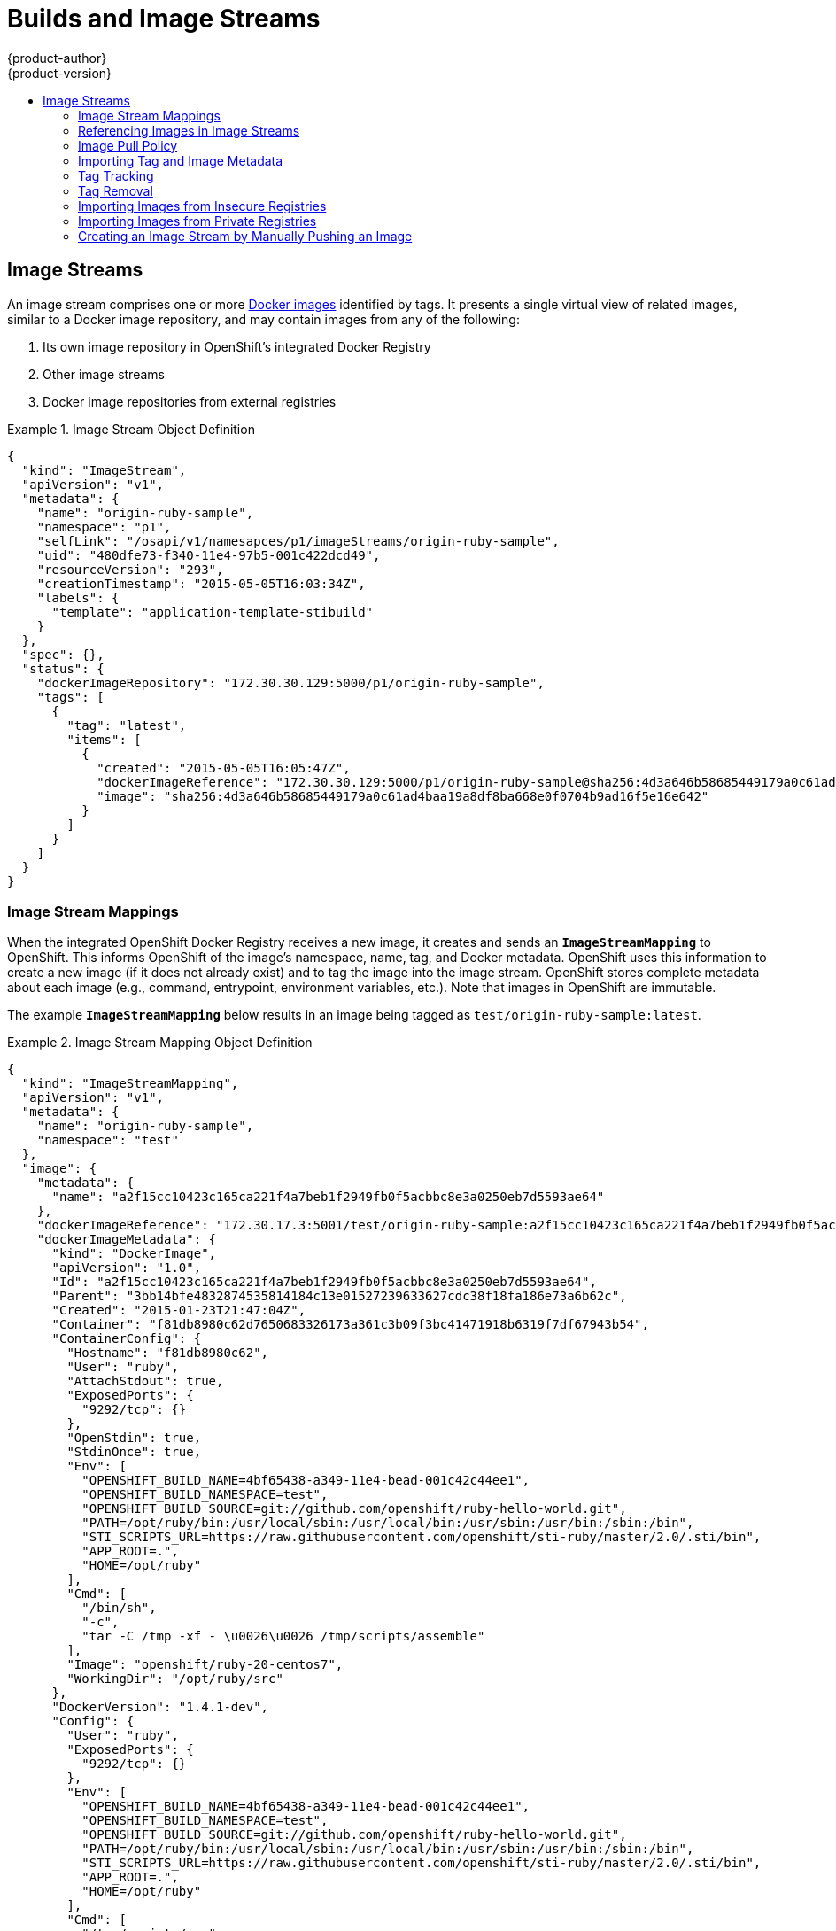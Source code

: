 = Builds and Image Streams
{product-author}
{product-version}
:data-uri:
:icons:
:experimental:
:toc: macro
:toc-title:
:prewrap!:

toc::[]

ifdef::openshift-origin,openshift-online,openshift-enterprise,openshift-dedicated[]
== Builds
A link:../../dev_guide/builds.html[build] is the process of transforming input
parameters into a resulting object. Most often, the process is used to transform
input parameters or source code into a runnable image. A
link:../../dev_guide/builds.html#defining-a-buildconfig[BuildConfig] object is
the definition of the entire build process.

OpenShift leverages Kubernetes by creating Docker containers from build images
and pushing them to a
link:../../architecture/infrastructure_components/image_registry.html#integrated-openshift-registry[Docker registry].

Build objects share common characteristics: inputs for a build, the need to
complete a build process, logging the build process, publishing resources from
successful builds, and publishing the final status of the build. Builds take
advantage of resource restrictions, specifying limitations on resources such as
CPU usage, memory usage, and build or pod execution time.

The OpenShift build system provides extensible support for _build strategies_
that are based on selectable types specified in the build API. There are three
build strategies available:

- link:#docker-build[Docker build]
- link:#source-build[Source-to-Image (S2I) build]
- link:#custom-build[Custom build]

By default, Docker builds and S2I builds are supported.

The resulting object of a build depends on the builder used to create it. For
Docker and S2I builds, the resulting objects are runnable images. For Custom
builds, the resulting objects are whatever the builder image author has
specified.

For a list of build commands, see the
link:../../dev_guide/builds.html[Developer's Guide].

For more information on how OpenShift leverages Docker for builds, see the link:https://github.com/openshift/origin/blob/master/docs/builds.md#how-it-works[upstream documentation].

[#docker-build]
=== Docker Build
The Docker build strategy invokes the plain
https://docs.docker.com/engine/reference/commandline/build/[docker build] command,
and it therefore expects a repository with a *_Dockerfile_* and all required
artifacts in it to produce a runnable image.

[#source-build]
=== Source-to-Image (S2I) Build
link:../../creating_images/s2i.html[Source-to-Image (S2I)] is a tool for
building reproducible Docker images. It produces ready-to-run images by
injecting application source into a Docker image and assembling a new Docker
image.  The new image incorporates the base image (the builder) and built source
and is ready to use with the `docker run` command. S2I supports incremental
builds, which re-use previously downloaded dependencies, previously built
artifacts, etc.

The advantages of S2I include the following:

[horizontal]
Image flexibility:: S2I scripts can be written to inject application code into
almost any existing Docker image, taking advantage of the existing ecosystem.
Note that, currently, S2I relies on `tar` to inject application
source, so the image needs to be able to process tarred content.

Speed:: With S2I, the assemble process can perform a large number of complex
operations without creating a new layer at each step, resulting in a fast
process. In addition, S2I scripts can be written to re-use artifacts stored in a
previous version of the application image, rather than having to download or
build them each time the build is run.

Patchability:: S2I allows you to rebuild the application consistently if an
underlying image needs a patch due to a security issue.

Operational efficiency:: By restricting build operations instead of allowing
arbitrary actions, as a *_Dockerfile_* would allow, the PaaS operator can avoid
accidental or intentional abuses of the build system.

Operational security:: Building an arbitrary *_Dockerfile_* exposes the host
system to root privilege escalation. This can be exploited by a malicious user
because the entire Docker build process is run as a user with Docker privileges.
S2I restricts the operations performed as a root user and can run the scripts
as a non-root user.

User efficiency:: S2I prevents developers from performing arbitrary `yum
install` type operations, which could slow down development iteration, during
their application build.

Ecosystem:: S2I encourages a shared ecosystem of images where you can leverage
best practices for your applications.

[#custom-build]
=== Custom Build
The Custom build strategy allows developers to define a specific builder image
responsible for the entire build process. Using your own builder image allows
you to customize your build process.

The link:../../creating_images/custom.html[Custom builder image] is a plain
Docker image with embedded build process logic, such as building RPMs or
building base Docker images. The
https://registry.hub.docker.com/u/openshift/origin-custom-docker-builder/[openshift/origin-custom-docker-builder]
image is used by default.

endif::[]
[[image-streams]]

== Image Streams

ifdef::openshift-origin,openshift-online,openshift-enterprise,openshift-dedicated[]
An _image stream_ can be used to automatically perform an action, such as
updating a deployment, when a new image, such as a new version of the base image
that is used in that deployment, is created.
endif::[]

An image stream comprises one or more
link:containers_and_images.html#docker-images[Docker images] identified by tags.
It presents a single virtual view of related images, similar to a Docker image
repository, and may contain images from any of the following:

. Its own image repository in OpenShift's integrated Docker Registry
. Other image streams
. Docker image repositories from external registries

ifdef::openshift-origin,openshift-online,openshift-enterprise,openshift-dedicated[]
OpenShift components such as builds and deployments can watch an image stream
to receive notifications when new images are added and react by performing
a build or a deployment.
endif::[]

.Image Stream Object Definition
====

[source,json]
----
{
  "kind": "ImageStream",
  "apiVersion": "v1",
  "metadata": {
    "name": "origin-ruby-sample",
    "namespace": "p1",
    "selfLink": "/osapi/v1/namesapces/p1/imageStreams/origin-ruby-sample",
    "uid": "480dfe73-f340-11e4-97b5-001c422dcd49",
    "resourceVersion": "293",
    "creationTimestamp": "2015-05-05T16:03:34Z",
    "labels": {
      "template": "application-template-stibuild"
    }
  },
  "spec": {},
  "status": {
    "dockerImageRepository": "172.30.30.129:5000/p1/origin-ruby-sample",
    "tags": [
      {
        "tag": "latest",
        "items": [
          {
            "created": "2015-05-05T16:05:47Z",
            "dockerImageReference": "172.30.30.129:5000/p1/origin-ruby-sample@sha256:4d3a646b58685449179a0c61ad4baa19a8df8ba668e0f0704b9ad16f5e16e642",
            "image": "sha256:4d3a646b58685449179a0c61ad4baa19a8df8ba668e0f0704b9ad16f5e16e642"
          }
        ]
      }
    ]
  }
}
----

====

[[image-stream-mappings]]

=== Image Stream Mappings
When the integrated OpenShift Docker Registry receives a new image, it creates
and sends an `*ImageStreamMapping*` to OpenShift. This informs OpenShift of the
image's namespace, name, tag, and Docker metadata. OpenShift uses this
information to create a new image (if it does not already exist) and to tag the
image into the image stream.  OpenShift stores complete metadata about each
image (e.g., command, entrypoint, environment variables, etc.). Note that images
in OpenShift are immutable.


The example `*ImageStreamMapping*` below results in an image being tagged as
`test/origin-ruby-sample:latest`.


.Image Stream Mapping Object Definition
====

[source,json]
----
{
  "kind": "ImageStreamMapping",
  "apiVersion": "v1",
  "metadata": {
    "name": "origin-ruby-sample",
    "namespace": "test"
  },
  "image": {
    "metadata": {
      "name": "a2f15cc10423c165ca221f4a7beb1f2949fb0f5acbbc8e3a0250eb7d5593ae64"
    },
    "dockerImageReference": "172.30.17.3:5001/test/origin-ruby-sample:a2f15cc10423c165ca221f4a7beb1f2949fb0f5acbbc8e3a0250eb7d5593ae64",
    "dockerImageMetadata": {
      "kind": "DockerImage",
      "apiVersion": "1.0",
      "Id": "a2f15cc10423c165ca221f4a7beb1f2949fb0f5acbbc8e3a0250eb7d5593ae64",
      "Parent": "3bb14bfe4832874535814184c13e01527239633627cdc38f18fa186e73a6b62c",
      "Created": "2015-01-23T21:47:04Z",
      "Container": "f81db8980c62d7650683326173a361c3b09f3bc41471918b6319f7df67943b54",
      "ContainerConfig": {
        "Hostname": "f81db8980c62",
        "User": "ruby",
        "AttachStdout": true,
        "ExposedPorts": {
          "9292/tcp": {}
        },
        "OpenStdin": true,
        "StdinOnce": true,
        "Env": [
          "OPENSHIFT_BUILD_NAME=4bf65438-a349-11e4-bead-001c42c44ee1",
          "OPENSHIFT_BUILD_NAMESPACE=test",
          "OPENSHIFT_BUILD_SOURCE=git://github.com/openshift/ruby-hello-world.git",
          "PATH=/opt/ruby/bin:/usr/local/sbin:/usr/local/bin:/usr/sbin:/usr/bin:/sbin:/bin",
          "STI_SCRIPTS_URL=https://raw.githubusercontent.com/openshift/sti-ruby/master/2.0/.sti/bin",
          "APP_ROOT=.",
          "HOME=/opt/ruby"
        ],
        "Cmd": [
          "/bin/sh",
          "-c",
          "tar -C /tmp -xf - \u0026\u0026 /tmp/scripts/assemble"
        ],
        "Image": "openshift/ruby-20-centos7",
        "WorkingDir": "/opt/ruby/src"
      },
      "DockerVersion": "1.4.1-dev",
      "Config": {
        "User": "ruby",
        "ExposedPorts": {
          "9292/tcp": {}
        },
        "Env": [
          "OPENSHIFT_BUILD_NAME=4bf65438-a349-11e4-bead-001c42c44ee1",
          "OPENSHIFT_BUILD_NAMESPACE=test",
          "OPENSHIFT_BUILD_SOURCE=git://github.com/openshift/ruby-hello-world.git",
          "PATH=/opt/ruby/bin:/usr/local/sbin:/usr/local/bin:/usr/sbin:/usr/bin:/sbin:/bin",
          "STI_SCRIPTS_URL=https://raw.githubusercontent.com/openshift/sti-ruby/master/2.0/.sti/bin",
          "APP_ROOT=.",
          "HOME=/opt/ruby"
        ],
        "Cmd": [
          "/tmp/scripts/run"
        ],
        "WorkingDir": "/opt/ruby/src"
      },
      "Architecture": "amd64",
      "Size": 11710004
    },
    "dockerImageMetadataVersion": "1.0"
  },
  "tag": "latest"
}
----
====

[[referencing-images-in-image-streams]]

=== Referencing Images in Image Streams

When defining tags in an image stream, you can decide if the tag should
be imported or just referenced from an image stream. This is achieved by
setting `reference`. By default `reference` is `false`, which means tag's
metadata will be imported during the import. Setting it to `true` on the
other hand, will mark the tag as a reference.

An `*ImageStreamTag*` is used to reference or retrieve an image for a given
image stream and tag. It uses the following convention for its name: `<image
stream name>:<tag>`.

An `*ImageStreamImage*` is used to reference or retrieve an image for a given
image stream and image name. It uses the following convention for its name:
`<image stream name>@<name>`.

A `*DockerImage*` is used to reference or retrieve an image for a given
external registry. It uses standard docker _pull specification_ for its name,
eg `openshift/ruby-20-centos7:2.0`. When no tag is specified it is assumed
the `latest` will be used.

[NOTE]
====
When looking at example image stream definitions, such as the
link:https://github.com/openshift/origin/blob/master/examples/image-streams/image-streams-centos7.json[example
CentOS image streams], you may notice they contain definitions of
`*ImageStreamTags*` and references to `*DockerImages*`, but nothing related to
`*ImageStreamImages*`. This is because the `*ImageStreamImage*` objects are
automatically created in OpenShift whenever you import or tag an image into the
image stream. You should never have to explicitly define an `*ImageStreamImage*`
object in any image stream definition that you use to create image streams.
====

The sample image below is from the *ruby* image stream and was
retrieved by asking for the `*ImageStreamImage*` with the name
*ruby@371829c*:

.Definition of an Image Object retrieved via ImageStreamImage
====

[source,json]
----
{
    "kind": "ImageStreamImage",
    "apiVersion": "v1",
    "metadata": {
        "name": "ruby@371829c",
        "uid": "a48b40d7-18e2-11e5-9ba2-001c422dcd49",
        "resourceVersion": "1888",
        "creationTimestamp": "2015-06-22T13:29:00Z"
    },
    "image": {
        "metadata": {
            "name": "371829c6d5cf05924db2ab21ed79dd0937986a817c7940b00cec40616e9b12eb",
            "uid": "a48b40d7-18e2-11e5-9ba2-001c422dcd49",
            "resourceVersion": "1888",
            "creationTimestamp": "2015-06-22T13:29:00Z"
        },
        "dockerImageReference": "openshift/ruby-20-centos7:latest",
        "dockerImageMetadata": {
            "kind": "DockerImage",
            "apiVersion": "1.0",
            "Id": "371829c6d5cf05924db2ab21ed79dd0937986a817c7940b00cec40616e9b12eb",
            "Parent": "8c7059377eaf86bc913e915f064c073ff45552e8921ceeb1a3b7cbf9215ecb66",
            "Created": "2015-06-20T23:02:23Z",
            "ContainerConfig": {},
            "DockerVersion": "1.6.0",
            "Author": "Jakub Hadvig \u003cjhadvig@redhat.com\u003e",
            "Config": {
                "User": "1001",
                "ExposedPorts": {
                    "8080/tcp": {}
                },
                "Env": [
                    "PATH=/opt/openshift/src/bin:/opt/openshift/bin:/usr/local/sti:/usr/local/sbin:/usr/local/bin:/usr/sbin:/usr/bin:/sbin:/bin",
                    "STI_SCRIPTS_URL=image:///usr/local/sti",
                    "HOME=/opt/openshift/src",
                    "BASH_ENV=/opt/openshift/etc/scl_enable",
                    "ENV=/opt/openshift/etc/scl_enable",
                    "PROMPT_COMMAND=. /opt/openshift/etc/scl_enable",
                    "RUBY_VERSION=2.0"
                ],
                "Cmd": [
                    "usage"
                ],
                "Image": "8c7059377eaf86bc913e915f064c073ff45552e8921ceeb1a3b7cbf9215ecb66",
                "WorkingDir": "/opt/openshift/src",
                "Labels": {
                    "io.openshift.s2i.scripts-url": "image:///usr/local/sti",
                    "k8s.io/description": "Platform for building and running Ruby 2.0 applications",
                    "k8s.io/display-name": "Ruby 2.0",
                    "openshift.io/expose-services": "8080:http",
                    "openshift.io/tags": "builder,ruby,ruby20"
                }
            },
            "Architecture": "amd64",
            "Size": 53950504
        },
        "dockerImageMetadataVersion": "1.0"
    }
}
----
====

[[image-pull-policy]]

=== Image Pull Policy

Each container in a pod has a Docker image. Once you have created an image and
pushed it to a registry, you can then refer to it in the pod.

When OpenShift creates containers, it uses the container's `*imagePullPolicy*`
to determine if the image should be pulled prior to starting the container.
There are three possible values for `*imagePullPolicy*`:

- `*Always*` - always pull the image.
- `*IfNotPresent*` - only pull the image if it does not already exist on the node.
- `*Never*` - never pull the image.

If a container's `*imagePullPolicy*`
parameter is not specified, OpenShift sets it based on the image's tag:

. If the tag is *latest*, OpenShift defaults `*imagePullPolicy*` to `*Always*`.
. Otherwise, OpenShift defaults `*imagePullPolicy*` to `*IfNotPresent*`.

[[importing-tag-and-image-metadata]]

=== Importing Tag and Image Metadata
An image stream can be configured to import tag and image metadata from an image
repository in an external Docker image registry. See
link:../infrastructure_components/image_registry.html[Image Registry] for more
details.

[[tag-tracking]]

=== Tag Tracking
An image stream can also be configured so that a tag "tracks" another one. For
example, you can configure the *latest* tag to always refer to the current image
for the tag "2.0":

====
----
$ oc tag ruby:latest ruby:2.0
----
====

[[tag-removal]]

=== Tag Removal

You can stop tracking a tag by removing it. For example, you can stop tracking
the *latest* tag you set above:

====
----
$ oc tag -d ruby:latest
----
====

[IMPORTANT]
====
The above command removes the tag from the image stream spec, but not from the
image stream status. The image stream spec is user-defined, whereas the image
stream status reflects the information the system has from the specification. To
remove a tag completely from an image stream:

----
$ oc delete istag/ruby:latest
----
====

[[insecure-registries]]

=== Importing Images from Insecure Registries
An image stream can be configured to import tag and image metadata from insecure
image registries, such as those signed with a self-signed certificate or using
plain HTTP instead of HTTPS.

To configure this, add the `*openshift.io/image.insecureRepository*` annotation
and set it to *true*. This setting bypasses certificate validation when
connecting to the registry:

====
[source,yaml]
----
kind: ImageStream
apiVersion: v1
metadata:
  name: ruby
  annotations:
    openshift.io/image.insecureRepository: "true" <1>
  spec:
    dockerImageRepository: my.repo.com:5000/myimage
----
<1> Set the `*openshift.io/image.insecureRepository*` annotation to *true*
====

ifdef::openshift-enterprise,openshift-origin[]
[IMPORTANT]
====
The above definition only affects importing tag and image metadata. For this
image to be used in the cluster (e.g., to be able to do a `docker pull`), each
node must have Docker configured with the `--insecure-registry` flag. See
link:../../install_config/install/prerequisites.html#host-preparation[Host
Preparation] for information.
====
endif::[]

Additionally there is an option to specify single tag use insecure repository.
To do that set `.importPolicy.insecure` in tag's definition to *true*:

====
[source,yaml]
----
kind: ImageStream
apiVersion: v1
metadata:
  name: ruby
  tags:
  - from:
      kind: DockerImage
      name: my.repo.com:5000/myimage
    name: mytag
    importPolicy:
      insecure: "true" <1>
----
<1> Set tag ruby:mytag to use insecure connection to that registry.
====

[[private-registries]]

=== Importing Images from Private Registries

An image stream can be configured to import tag and image metadata from private
image registries, requiring authentication.

To configure this, you need to create a link:../../dev_guide/secrets.html[`*secret*`]
which is used to store your credentials.

. Create the `*secret*` first before importing image from the private repository:

====
----
$ oc secrets new-dockercfg SECRET --docker-server=DOCKER_REGISTRY_SERVER --docker-username=DOCKER_USER --docker-password=DOCKER_PASSWORD --docker-email=DOCKER_EMAIL
----
====

For other options consult with `oc secrets new --help`.

Once the secret is configured proceed with creating new Image Stream or using
`oc import-image` command. During the import process OpenShift will pick up the
secrets and provide to the remote party.

ifdef::openshift-origin,openshift-online,openshift-enterprise,openshift-dedicated[]
[[image-pull-policy]]

=== Image Pull Policy

Each container in a pod has a Docker image. Once you have created an image and
pushed it to a registry, you can then refer to it in the pod.

When OpenShift creates containers, it uses the container's `*imagePullPolicy*`
to determine if the image should be pulled prior to starting the container.
There are three possible values for `*imagePullPolicy*`:

- `*Always*` - always pull the image.
- `*IfNotPresent*` - only pull the image if it does not already exist on the node.
- `*Never*` - never pull the image.

If a container's `*imagePullPolicy*`
parameter is not specified, OpenShift sets it based on the image's tag:

. If the tag is *latest*, OpenShift defaults `*imagePullPolicy*` to `*Always*`.
. Otherwise, OpenShift defaults `*imagePullPolicy*` to `*IfNotPresent*`.
endif::[]

=== Creating an Image Stream by Manually Pushing an Image

An image stream can be automatically created by manually pushing an image to the internal registry.  To
push an image to the internal registry you must first
link:../../install_config/install/docker_registry.html#access-logging-in-to-the-registry[log in to the registry].

====
----
$ docker tag docker.io/centos:centos7 172.30.48.125:5000/test/my-image
$ docker push 172.30.48.125:5000/test/my-image <1>
The push refers to a repository [172.30.48.125:5000/test/my-image] (len: 1)
c8a648134623: Pushed
2bf4902415e3: Pushed
latest: digest: sha256:be8bc4068b2f60cf274fc216e4caba6aa845fff5fa29139e6e7497bb57e48d67 size: 6273
$ oc get is
NAME       DOCKER REPO                        TAGS      UPDATED
my-image   172.30.48.125:5000/test/my-image   latest    3 seconds ago <2>
----

<1> Pushing the image which has been tagged with the appropriate registry location
<2> The newly created image stream
====